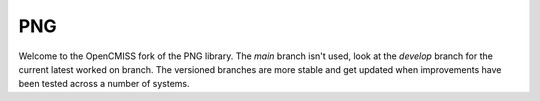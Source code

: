 PNG
===

Welcome to the OpenCMISS fork of the PNG library.
The *main* branch isn't used, look at the *develop* branch for the current latest worked on branch.
The versioned branches are more stable and get updated when improvements have been tested across a number of systems.

